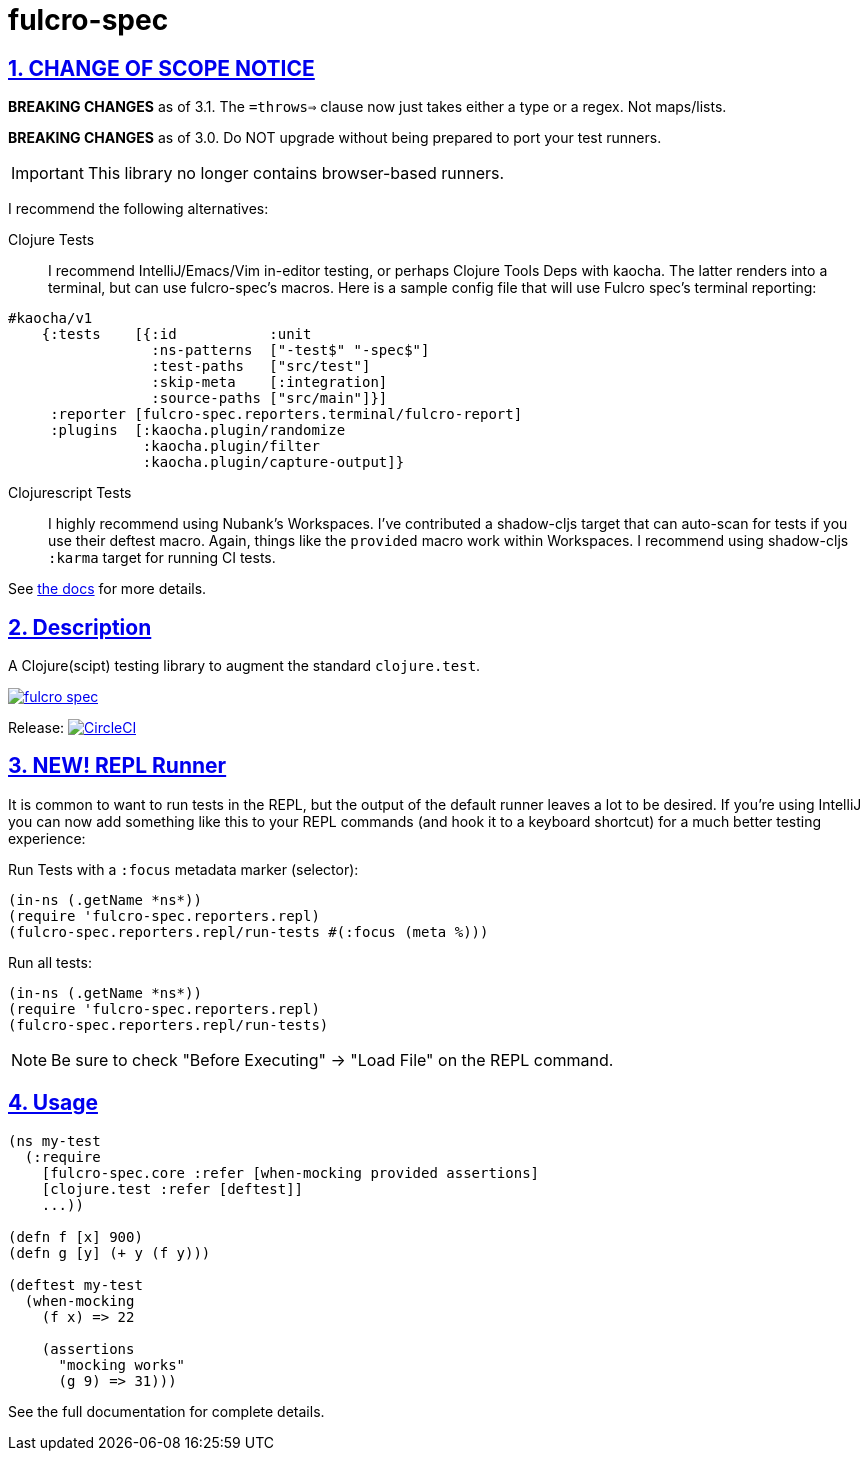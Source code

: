= fulcro-spec
:source-highlighter: coderay
:source-language: clojure
:toc:
:toc-placement: preamble
:sectlinks:
:sectanchors:
:sectnums:

ifdef::env-github[]
:tip-caption: :bulb:
:note-caption: :information_source:
:important-caption: :heavy_exclamation_mark:
:caution-caption: :fire:
:warning-caption: :warning:
endif::[]

== CHANGE OF SCOPE NOTICE

**BREAKING CHANGES** as of 3.1.  The `=throws=>` clause now just takes either a type
or a regex. Not maps/lists.

**BREAKING CHANGES** as of 3.0. Do NOT upgrade without being prepared to port your
test runners.

IMPORTANT: This library no longer contains browser-based runners.

I recommend the following alternatives:

Clojure Tests:: I recommend IntelliJ/Emacs/Vim in-editor testing, or perhaps
Clojure Tools Deps with kaocha. The latter renders into a terminal, but can use fulcro-spec's
macros. Here is a sample config file that will use Fulcro spec's terminal reporting:

[source, clojure]
-----
#kaocha/v1
    {:tests    [{:id           :unit
                 :ns-patterns  ["-test$" "-spec$"]
                 :test-paths   ["src/test"]
                 :skip-meta    [:integration]
                 :source-paths ["src/main"]}]
     :reporter [fulcro-spec.reporters.terminal/fulcro-report]
     :plugins  [:kaocha.plugin/randomize
                :kaocha.plugin/filter
                :kaocha.plugin/capture-output]}
-----

Clojurescript Tests:: I highly recommend using Nubank's Workspaces.  I've contributed a
shadow-cljs target that can auto-scan for tests if you use their deftest macro. Again, things
like the `provided` macro work within Workspaces.  I recommend using shadow-cljs
`:karma` target for running CI tests.

See https://github.com/fulcrologic/fulcro-spec/blob/main/docs/index.adoc[the docs] for more details.

== Description

A Clojure(scipt) testing library to augment the standard `clojure.test`.

image:https://img.shields.io/clojars/v/fulcrologic/fulcro-spec.svg[link="https://clojars.org/fulcrologic/fulcro-spec"]

Release: image:https://circleci.com/gh/fulcrologic/fulcro-spec/tree/main.svg?style=svg["CircleCI", link="https://circleci.com/gh/fulcrologic/fulcro-spec/tree/main"]

== NEW!  REPL Runner

It is common to want to run tests in the REPL, but the output of the default runner leaves a lot to be desired.  If
you're using IntelliJ you can now add something like this to your REPL commands (and hook it to a keyboard shortcut) for a much
better testing experience:

Run Tests with a `:focus` metadata marker (selector):

```
(in-ns (.getName *ns*))
(require 'fulcro-spec.reporters.repl)
(fulcro-spec.reporters.repl/run-tests #(:focus (meta %)))
```

Run all tests:

```
(in-ns (.getName *ns*))
(require 'fulcro-spec.reporters.repl)
(fulcro-spec.reporters.repl/run-tests)
```

NOTE: Be sure to check "Before Executing" -> "Load File" on the REPL command.

== Usage

[source, clojure]
-----
(ns my-test
  (:require
    [fulcro-spec.core :refer [when-mocking provided assertions]
    [clojure.test :refer [deftest]]
    ...))

(defn f [x] 900)
(defn g [y] (+ y (f y)))

(deftest my-test
  (when-mocking
    (f x) => 22

    (assertions
      "mocking works"
      (g 9) => 31)))
-----

See the full documentation for complete details.
